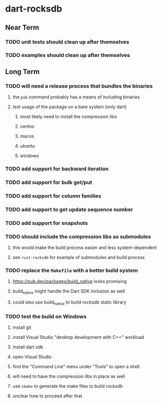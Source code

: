 * dart-rocksdb
** Near Term
*** TODO unit tests should clean up after themselves
*** TODO examples should clean up after themselves
** Long Term
*** TODO will need a release process that bundles the binaries
**** the =pub= command probably has a means of including binaries
**** test usage of the package on a bare system (only dart)
***** most likely need to install the compression libs
***** centos
***** macos
***** ubuntu
***** windows
*** TODO add support for backward iteration
*** TODO add support for bulk get/put
*** TODO add support for column families
*** TODO add support to get update sequence number
*** TODO add support for snapshots
*** TODO should include the compression libs as submodules
**** this would make the build process easier and less system-dependent
**** see =rust-rocksdb= for example of submodules and build process
*** TODO replace the =Makefile= with a better build system
**** https://pub.dev/packages/build_native looks promising
**** build_native might handle the Dart SDK inclusion as well
**** could also use build_native to build rocksdb static library
*** TODO test the build on Windows
**** install git
**** install Visual Studio "desktop development with C++" workload
**** install dart sdk
**** open Visual Studio
**** find the "Command Line" menu under "Tools" to open a shell
**** will need to have the compression libs in place as well
**** use =cmake= to generate the make files to build rocksdb
**** unclear how to proceed after that
